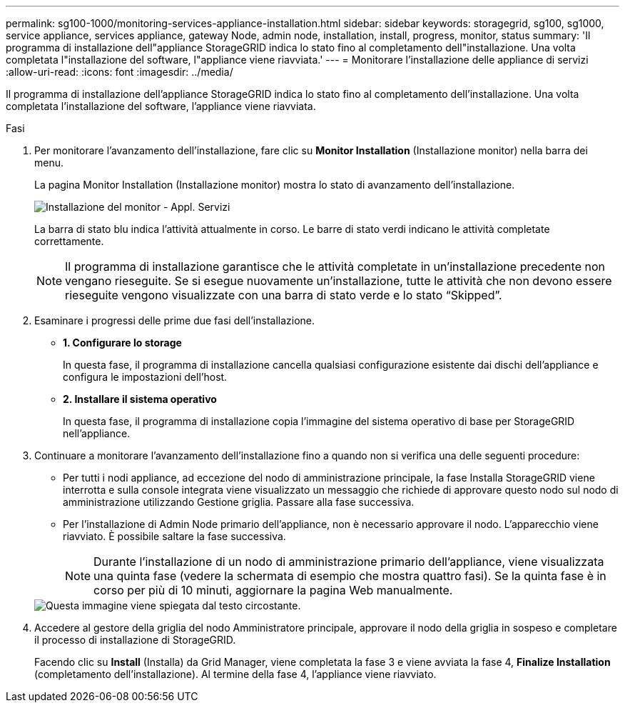 ---
permalink: sg100-1000/monitoring-services-appliance-installation.html 
sidebar: sidebar 
keywords: storagegrid, sg100, sg1000, service appliance, services appliance, gateway Node, admin node, installation, install, progress, monitor, status 
summary: 'Il programma di installazione dell"appliance StorageGRID indica lo stato fino al completamento dell"installazione. Una volta completata l"installazione del software, l"appliance viene riavviata.' 
---
= Monitorare l'installazione delle appliance di servizi
:allow-uri-read: 
:icons: font
:imagesdir: ../media/


[role="lead"]
Il programma di installazione dell'appliance StorageGRID indica lo stato fino al completamento dell'installazione. Una volta completata l'installazione del software, l'appliance viene riavviata.

.Fasi
. Per monitorare l'avanzamento dell'installazione, fare clic su *Monitor Installation* (Installazione monitor) nella barra dei menu.
+
La pagina Monitor Installation (Installazione monitor) mostra lo stato di avanzamento dell'installazione.

+
image::../media/monitor_installation_services_appl.png[Installazione del monitor - Appl. Servizi]

+
La barra di stato blu indica l'attività attualmente in corso. Le barre di stato verdi indicano le attività completate correttamente.

+

NOTE: Il programma di installazione garantisce che le attività completate in un'installazione precedente non vengano rieseguite. Se si esegue nuovamente un'installazione, tutte le attività che non devono essere rieseguite vengono visualizzate con una barra di stato verde e lo stato "`Skipped`".

. Esaminare i progressi delle prime due fasi dell'installazione.
+
** *1. Configurare lo storage*
+
In questa fase, il programma di installazione cancella qualsiasi configurazione esistente dai dischi dell'appliance e configura le impostazioni dell'host.

** *2. Installare il sistema operativo*
+
In questa fase, il programma di installazione copia l'immagine del sistema operativo di base per StorageGRID nell'appliance.



. Continuare a monitorare l'avanzamento dell'installazione fino a quando non si verifica una delle seguenti procedure:
+
** Per tutti i nodi appliance, ad eccezione del nodo di amministrazione principale, la fase Installa StorageGRID viene interrotta e sulla console integrata viene visualizzato un messaggio che richiede di approvare questo nodo sul nodo di amministrazione utilizzando Gestione griglia. Passare alla fase successiva.
** Per l'installazione di Admin Node primario dell'appliance, non è necessario approvare il nodo. L'apparecchio viene riavviato. È possibile saltare la fase successiva.
+

NOTE: Durante l'installazione di un nodo di amministrazione primario dell'appliance, viene visualizzata una quinta fase (vedere la schermata di esempio che mostra quattro fasi). Se la quinta fase è in corso per più di 10 minuti, aggiornare la pagina Web manualmente.

+
image::../media/monitor_installation_install_sgws.gif[Questa immagine viene spiegata dal testo circostante.]



. Accedere al gestore della griglia del nodo Amministratore principale, approvare il nodo della griglia in sospeso e completare il processo di installazione di StorageGRID.
+
Facendo clic su *Install* (Installa) da Grid Manager, viene completata la fase 3 e viene avviata la fase 4, *Finalize Installation* (completamento dell'installazione). Al termine della fase 4, l'appliance viene riavviato.


